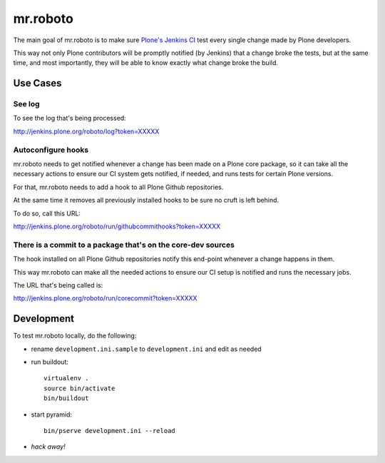 .. -*- coding: utf-8 -*-

=========
mr.roboto
=========
The main goal of mr.roboto is to make sure `Plone's Jenkins CI <http://jenkins.plone.org>`_ test every single change made by Plone developers.

This way not only Plone contributors will be promptly notified (by Jenkins) that a change broke the tests,
but at the same time,
and most importantly,
they will be able to know exactly what change broke the build.

Use Cases
=========

See log
-------
To see the log that's being processed:

http://jenkins.plone.org/roboto/log?token=XXXXX

Autoconfigure hooks
-------------------
mr.roboto needs to get notified whenever a change has been made on a Plone core package,
so it can take all the necessary actions to ensure our CI system gets notified,
if needed,
and runs tests for certain Plone versions.

For that, mr.roboto needs to add a hook to all Plone Github repositories.

At the same time it removes all previously installed hooks to be sure no cruft is left behind.

To do so, call this URL:

http://jenkins.plone.org/roboto/run/githubcommithooks?token=XXXXX

There is a commit to a package that's on the core-dev sources
-------------------------------------------------------------
The hook installed on all Plone Github repositories notify this end-point whenever a change happens in them.

This way mr.roboto can make all the needed actions to ensure our CI setup is notified and runs the necessary jobs.

The URL that's being called is:

http://jenkins.plone.org/roboto/run/corecommit?token=XXXXX

Development
===========
To test mr.roboto locally,
do the following:

- rename ``development.ini.sample`` to ``development.ini`` and edit as needed
- run buildout::

      virtualenv .
      source bin/activate
      bin/buildout

- start pyramid::

      bin/pserve development.ini --reload

- *hack away!*
